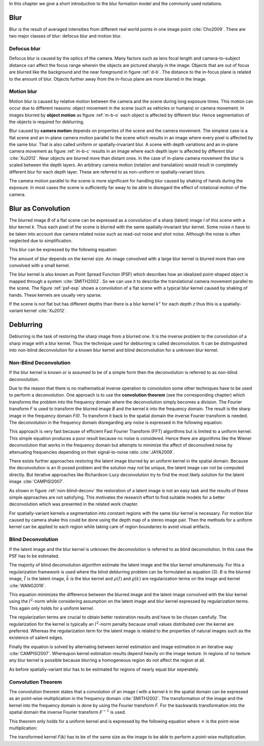 In this chapter we give a short introduction to the blur formation model and the commonly used notations.

Blur
++++

Blur is the result of averaged intensities from different real world points in one image point :cite:`Cho2009`. There are two major classes of blur: defocus blur and motion blur.

Defocus blur
------------

Defocus blur is caused by the optics of the camera. Many factors such as lens focal length and camera-to-subject distance can affect the focus range wherein the objects are pictured sharply in the image. Objects that are out of focus are blurred like the background and the near foreground in figure :ref:`d-b`. The distance to the in-focus plane is related to the amount of blur. Objects further away from the in-focus plane are more blurred in the image.

.. raw:: LaTex

    \begin{figure}[!htb]
        \centering
        \begin{subfigure}{.33\textwidth}
            \centering
            \includegraphics[height=85pt]{../images/defocus-office.jpg}
            \caption{defocus blur}
            \label{d-b}
        \end{subfigure}%
        \begin{subfigure}{.33\textwidth}
            \centering
            \includegraphics[height=85pt]{../images/motion-blur-object.jpg}
            \caption{object motion}
            \label{m-b-o}
        \end{subfigure}%
        \begin{subfigure}{.33\textwidth}
            \centering
            \includegraphics[height=85pt]{../images/mouse_right.jpg}
            \caption{camera motion}
            \label{m-b-c}
        \end{subfigure}
        \caption{Examples of blurred images}
    \end{figure}


Motion blur
-----------

Motion blur is caused by relative motion between the camera and the scene during long exposure times. This motion can occur due to different reasons: object movement in the scene (such as vehicles or humans) or camera movement. In images blurred by **object motion** as figure :ref:`m-b-o` each object is affected by different blur. Hence segmentation of the objects is required for deblurring.

Blur caused by **camera motion** depends on properties of the scene and the camera movement. The simplest case is a flat scene and an in-plane camera motion parallel to the scene which results in an image where every pixel is affected by the same blur. That is also called uniform or spatially-invariant blur. A scene with depth variations and an in-plane camera movement as figure :ref:`m-b-c` results in an image where each depth layer is affected by different blur :cite:`Xu2012`. Near objects are blurred more than distant ones. In the case of in-plane camera movement the blur is scaled between the depth layers. An arbitrary camera motion (rotation and translation) would result in completely different blur for each depth layer. These are referred to as non-uniform or spatially-variant blurs. 

The camera motion parallel to the scene is more significant for handling blur caused by shaking of hands during the exposure. In most cases the scene is sufficiently far away to be able to disregard the effect of rotational motion of the camera.



Blur as Convolution
+++++++++++++++++++

The blurred image *B* of a flat scene can be expressed as a convolution of a sharp (latent) image *I* of this scene with a blur kernel *k*. Thus each pixel of the scene is blurred with the same spatially-invariant blur kernel. Some noise *n* have to be taken into account due camera related noise such as read-out noise and shot noise. Although the noise is often neglected due to simplification.

This blur can be expressed by the following equation:

.. math:: :numbered:
    
    B = I \otimes k + n

The amount of blur depends on the kernel size. An image convolved with a large blur kernel is blurred more than one convolved with a small kernel.

The blur kernel is also known as Point Spread Function (PSF) which describes how an idealized point-shaped object is mapped through a system :cite:`SMITH2002`. So we can use it to describe the translational camera movement parallel to the scene. The figure :ref:`psf-exp` shows a convolution of a flat scene with a typical blur kernel caused by shaking of hands. These kernels are usually very sparse.

.. raw:: LaTex


    \begin{figure}[!htb]
        \centering
        \begin{subfigure}{.3\textwidth}
            \centering
            \includegraphics[width=110pt]{../images/image.png}
            \caption{scene}
        \end{subfigure}%
        \begin{subfigure}{.3\textwidth}
            \centering
            \includegraphics[width=30pt]{../images/kernel.png}
            \caption{PSF}
        \end{subfigure}%
        \begin{subfigure}{.3\textwidth}
            \centering
            \includegraphics[width=110pt]{../images/conv.png}
            \caption{result}
        \end{subfigure}
        \caption{Flat scene with arbitrary objects convolved with a typical hand-shake PSF}
        \label{psf-exp}
    \end{figure}

If the scene is not flat but has different depths than there is a blur kernel :math:`k^z` for each depth *z* thus this is a spatially-variant kernel :cite:`Xu2012`.



Deblurring
++++++++++
Deblurring is the task of restoring the sharp image from a blurred one. It is the inverse problem to the convolution of a sharp image with a blur kernel. Thus the technique used for deblurring is called deconvolution. It can be distinguished into non-blind deconvolution for a known blur kernel and blind deconvolution for a unknown blur kernel.


Non-Blind Deconvolution
-----------------------

If the blur kernel is known or is assumed to be of a simple form then the deconvolution is referred to as non-blind deconvolution.

Due to the reason that there is no mathematical inverse operation to convolution some other techniques have to be used to perform a deconvolution. One approach is to use the **convolution theorem** (see the corresponding chapter) which transforms the problem into the frequency domain where the deconvolution simply becomes a division. The Fourier transform *F* is used to transform the blurred image *B* and the kernel *k* into the frequency domain. The result is the sharp image in the frequency domain *F(I)*. To transform it back to the spatial domain the inverse Fourier transform is needed. The deconvolution in the frequency domain disregarding any noise is expressed in the following equation:

.. math:: :numbered:
    
    F(I) = \frac{F(B)}{F(k)}

This approach is very fast because of efficient Fast Fourier Transform (FFT) algorithms but is limited to a uniform kernel. This simple equation produces a poor result because no noise is considered. Hence there are algorithms like the Wiener deconvolution that works in the frequency domain but attempts to minimize the affect of deconvolved noise by attenuating frequencies depending on their signal-to-noise ratio :cite:`JAYA2009`.

There exists further approaches restoring the latent image blurred by an uniform kernel in the spatial domain. Because the deconvolution is an ill-posed problem and the solution may not be unique, the latent image can not be computed directly. But iterative approaches like Richardson-Lucy deconvolution try to find the most likely solution for the latent image :cite:`CAMPISI2007`.

.. raw:: LaTex


    \begin{figure}[!htb]
        \centering
        \begin{subfigure}{.25\textwidth}
            \centering
            \includegraphics[width=80pt]{../images/cm-original.jpg}
            \caption{original image}
        \end{subfigure}%
        \begin{subfigure}{.25\textwidth}
            \centering
            \includegraphics[width=80pt]{../images/cm-blurred.jpg}
            \caption{blurred image}
        \end{subfigure}%
        \begin{subfigure}{.25\textwidth}
            \centering
            \includegraphics[width=80pt]{../images/cm-w.jpg}
            \caption{Wiener}
        \end{subfigure}%
        \begin{subfigure}{.25\textwidth}
            \centering
            \includegraphics[width=80pt]{../images/cm-rl.jpg}
            \caption{Richardson-Lucy}
        \end{subfigure}
        \caption{Results of non-blind deconvolution with Wiener Deconvolution and Richardson-Lucy Deconvolution}
        \label{non-blind-deconv}
    \end{figure}

As shown in figure :ref:`non-blind-deconv` the restoration of a latent image is not an easy task and the results of these simple approaches are not satisfying. This motivates the research effort to find suitable models for a better deconvolution which was presented in the related work chapter.

For spatially-variant kernels a segmentation into constant regions with the same blur kernel is necessary. For motion blur caused by camera shake this could be done using the depth map of a stereo image pair. Then the methods for a uniform kernel can be applied to each region while taking care of region boundaries to avoid visual artifacts.


Blind Deconvolution
-------------------

If the latent image and the blur kernel is unknown the deconvolution is referred to as blind deconvolution. In this case the PSF has to be estimated.

The majority of blind deconvolution algorithm estimate the latent image and the blur kernel simultaneously. For this a regularization framework is used where the blind deblurring problem can be formulated as equation (3). *B* is the blurred image, :math:`\tilde{I}` is the latent image, :math:`\tilde{k}` is the blur kernel and :math:`\rho(I)` and :math:`\varrho(k)` are regularization terms on the image and kernel :cite:`WANG2016`.

.. math:: :numbered:
    
    \{\tilde{I}, \tilde{k}\} = arg \min_{I,k} E(I,k) = arg \min_{I,k} ||I \otimes k - B ||_2^2 + \lambda \rho(I) + \gamma \varrho(k)

This equation minimizes the difference between the blurred image and the latent image convolved with the blur kernel using the :math:`l^2`-norm while considering assumption on the latent image and blur kernel expressed by regularization terms. This again only holds for a uniform kernel.

The regularization terms are crucial to obtain better restoration results and have to be chosen carefully. The regularization for the kernel is typically an :math:`l^2`-norm penalty because small values distributed over the kernel are preferred. Whereas the regularization term for the latent image is related to the properties of natural images such as the existence of salient edges.

Finally the equation is solved by alternating between kernel estimation and image estimation in an iterative way :cite:`CAMPISI2007`. Whereupon kernel estimation results depend heavily on the image texture. In regions of no texture any blur kernel is possible because blurring a homogeneous region do not affect the region at all.

As before spatially-variant blur has to be estimated for regions of nearly equal blur seperately.


Convolution Theorem
-------------------

The convolution theorem states that a convolution of an image *I* with a kernel *k* in the spatial domain can be expressed as an point-wise multiplication in the frequency domain :cite:`SMITH2002`. The transformation of the image and the kernel into the frequency domain is done by using the Fourier transform *F*. For the backwards transformation into the spatial domain the inverse Fourier transform :math:`F^{-1}` is used.

This theorem only holds for a uniform kernel and is expressed by the following equation where :math:`\times` is the point-wise multiplication:

.. math:: :numbered:
    
    I \otimes k  = F^{-1}(F(I) \times F(k))


The transformed kernel *F(k)* has to be of the same size as the image to be able to perform a point-wise multiplication.



.. Fourier Transformation
.. ----------------------

.. The convolution theorem can save a lot of time for the computation of the convolution. So it is worth it to have a short look at the Fourier transformation.

.. .. raw:: LaTex

..     \begin{figure}[!htb]
..         \centering
..         \includegraphics[width=220pt]{../images/fourier.jpg}
..         \caption{Fourier Transformation (Wikipedia)}
..     \end{figure}

.. A function *f(x)* (the red line in the figure) can be resolved as a linear combination of sines and cosines (the light blue functions in the figure) this is called a Fourier series. The following equation describes the Fourier series of a periodic function *f(x)* with period *N*:

.. .. math:: :numbered:
    
..     f(x)  = \frac {a_0} {2} * \sum_k a_k cos( \frac {2 \pi kx} {N}) + \sum_k b_k sin( \frac {2 \pi kx} {N})
..           = \sum_k c_k \rm{e}^{\rm{i} \frac {2 \pi kx} {N}}


.. The component frequencies of these sines and cosines result in peaks in the frequency domain (the dark blue function in the figure). The transformation of a function to these peaks in the frequency domain is called Fourier transformation.
.. In terms of image processing a discrete signal is given (the image) so the equations below describe the 2D discrete Fourier transformation (DFT). The technique for a fast computation of a discrete Fourier transformation is called Fast Fourier Transformation (FFT) :cite:`SMITH2002`.

.. .. math:: :numbered:
    
..     F(k,l)  = \sum_x \sum_y I(x,y) * \rm{e}^{-\rm{i} 2 \pi (\frac {kx} {C} + \frac{ly} {R})}

.. The next figure shows an example of the Fourier transformation of a horizontal cosine with 8 cycles and the second one is a vertical consine with 32 cycles. The result is the frequency coordinate system which center is in the center of the image.

.. .. raw:: LaTex

..     \begin{figure}[!htb]
..         \centering
..         \includegraphics[width=150pt]{../images/cosines.jpg}
..         \caption{Result of Fourier transformations of horizontal and vertical cosines}
..     \end{figure}
